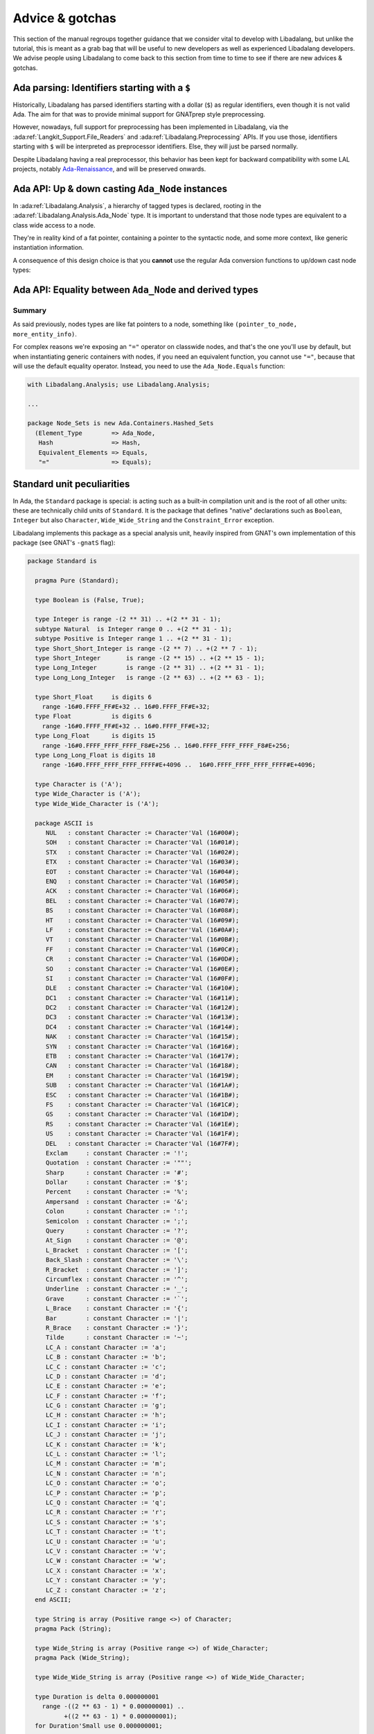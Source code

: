 Advice & gotchas
================

This section of the manual regroups together guidance that we consider vital to
develop with Libadalang, but unlike the tutorial, this is meant as a grab bag
that will be useful to new developers as well as experienced Libadalang
developers. We advise people using Libadalang to come back to this section from
time to time to see if there are new advices & gotchas.

Ada parsing: Identifiers starting with a ``$``
----------------------------------------------

Historically, Libadalang has parsed identifiers starting with a dollar (``$``)
as regular identifiers, even though it is not valid Ada. The aim for that was
to provide minimal support for GNATprep style preprocessing.

However, nowadays, full support for preprocessing has been implemented in
Libadalang, via the :ada:ref:`Langkit_Support.File_Readers` and
:ada:ref:`Libadalang.Preprocessing` APIs. If you use those,
identifiers starting with ``$`` will be interpreted as preprocessor
identifiers. Else, they will just be parsed normally.

Despite Libadalang having a real preprocessor, this behavior has been kept for
backward compatibility with some LAL projects, notably `Ada-Renaissance
<https://github.com/TNO/Renaissance-Ada>`_, and will be preserved onwards.

Ada API: Up & down casting ``Ada_Node`` instances
-------------------------------------------------

In :ada:ref:`Libadalang.Analysis`, a hierarchy of tagged types is declared,
rooting in the  :ada:ref:`Libadalang.Analysis.Ada_Node` type. It is important
to understand that those node types are equivalent to a class wide access to a
node.

They're in reality kind of a fat pointer, containing a pointer to the syntactic
node, and some more context, like generic instantiation information.

A consequence of this design choice is that you **cannot** use the regular Ada
conversion functions to up/down cast node types:

.. code-block:: ada
   :linenos:

    A : Ada_Node := Unit.Root;

    --  This code is invalid and will raise an error
    B : Compilation_Unit := Compilation_Unit (A);

    --  This code is valid and will work as you expect
    C : Compilation_Unit := A.As_Compilation_Unit;

Ada API: Equality between ``Ada_Node`` and derived types
--------------------------------------------------------

Summary
^^^^^^^

As said previously, nodes types are like fat pointers to a node, something like
``(pointer_to_node, more_entity_info)``.

For complex reasons we're exposing an ``"="`` operator on classwide nodes, and
that's the one you'll use by default, but when instantiating generic containers
with nodes, if you need an equivalent function, you cannot use ``"="``, because
that will use the default equality operator. Instead, you need to use the
``Ada_Node.Equals`` function:

.. code-block:: ada

   with Libadalang.Analysis; use Libadalang.Analysis;

   ...

   package Node_Sets is new Ada.Containers.Hashed_Sets
     (Element_Type        => Ada_Node,
      Hash                => Hash,
      Equivalent_Elements => Equals,
      "="                 => Equals);


.. _standard-unit:

Standard unit peculiarities
---------------------------

In Ada, the ``Standard`` package is special: is acting such as a built-in
compilation unit and is the root of all other units: these are technically
child units of ``Standard``. It is the package that defines "native"
declarations such as ``Boolean``, ``Integer`` but also ``Character``,
``Wide_Wide_String`` and the ``Constraint_Error`` exception.

Libadalang implements this package as a special analysis unit, heavily inspired
from GNAT's own implementation of this package (see GNAT's ``-gnatS`` flag):

.. code-block:: ada

    package Standard is

      pragma Pure (Standard);

      type Boolean is (False, True);

      type Integer is range -(2 ** 31) .. +(2 ** 31 - 1);
      subtype Natural  is Integer range 0 .. +(2 ** 31 - 1);
      subtype Positive is Integer range 1 .. +(2 ** 31 - 1);
      type Short_Short_Integer is range -(2 ** 7) .. +(2 ** 7 - 1);
      type Short_Integer       is range -(2 ** 15) .. +(2 ** 15 - 1);
      type Long_Integer        is range -(2 ** 31) .. +(2 ** 31 - 1);
      type Long_Long_Integer   is range -(2 ** 63) .. +(2 ** 63 - 1);

      type Short_Float     is digits 6
        range -16#0.FFFF_FF#E+32 .. 16#0.FFFF_FF#E+32;
      type Float           is digits 6
        range -16#0.FFFF_FF#E+32 .. 16#0.FFFF_FF#E+32;
      type Long_Float      is digits 15
        range -16#0.FFFF_FFFF_FFFF_F8#E+256 .. 16#0.FFFF_FFFF_FFFF_F8#E+256;
      type Long_Long_Float is digits 18
        range -16#0.FFFF_FFFF_FFFF_FFFF#E+4096 ..  16#0.FFFF_FFFF_FFFF_FFFF#E+4096;

      type Character is ('A');
      type Wide_Character is ('A');
      type Wide_Wide_Character is ('A');

      package ASCII is
         NUL   : constant Character := Character'Val (16#00#);
         SOH   : constant Character := Character'Val (16#01#);
         STX   : constant Character := Character'Val (16#02#);
         ETX   : constant Character := Character'Val (16#03#);
         EOT   : constant Character := Character'Val (16#04#);
         ENQ   : constant Character := Character'Val (16#05#);
         ACK   : constant Character := Character'Val (16#06#);
         BEL   : constant Character := Character'Val (16#07#);
         BS    : constant Character := Character'Val (16#08#);
         HT    : constant Character := Character'Val (16#09#);
         LF    : constant Character := Character'Val (16#0A#);
         VT    : constant Character := Character'Val (16#0B#);
         FF    : constant Character := Character'Val (16#0C#);
         CR    : constant Character := Character'Val (16#0D#);
         SO    : constant Character := Character'Val (16#0E#);
         SI    : constant Character := Character'Val (16#0F#);
         DLE   : constant Character := Character'Val (16#10#);
         DC1   : constant Character := Character'Val (16#11#);
         DC2   : constant Character := Character'Val (16#12#);
         DC3   : constant Character := Character'Val (16#13#);
         DC4   : constant Character := Character'Val (16#14#);
         NAK   : constant Character := Character'Val (16#15#);
         SYN   : constant Character := Character'Val (16#16#);
         ETB   : constant Character := Character'Val (16#17#);
         CAN   : constant Character := Character'Val (16#18#);
         EM    : constant Character := Character'Val (16#19#);
         SUB   : constant Character := Character'Val (16#1A#);
         ESC   : constant Character := Character'Val (16#1B#);
         FS    : constant Character := Character'Val (16#1C#);
         GS    : constant Character := Character'Val (16#1D#);
         RS    : constant Character := Character'Val (16#1E#);
         US    : constant Character := Character'Val (16#1F#);
         DEL   : constant Character := Character'Val (16#7F#);
         Exclam     : constant Character := '!';
         Quotation  : constant Character := '""';
         Sharp      : constant Character := '#';
         Dollar     : constant Character := '$';
         Percent    : constant Character := '%';
         Ampersand  : constant Character := '&';
         Colon      : constant Character := ':';
         Semicolon  : constant Character := ';';
         Query      : constant Character := '?';
         At_Sign    : constant Character := '@';
         L_Bracket  : constant Character := '[';
         Back_Slash : constant Character := '\';
         R_Bracket  : constant Character := ']';
         Circumflex : constant Character := '^';
         Underline  : constant Character := '_';
         Grave      : constant Character := '`';
         L_Brace    : constant Character := '{';
         Bar        : constant Character := '|';
         R_Brace    : constant Character := '}';
         Tilde      : constant Character := '~';
         LC_A : constant Character := 'a';
         LC_B : constant Character := 'b';
         LC_C : constant Character := 'c';
         LC_D : constant Character := 'd';
         LC_E : constant Character := 'e';
         LC_F : constant Character := 'f';
         LC_G : constant Character := 'g';
         LC_H : constant Character := 'h';
         LC_I : constant Character := 'i';
         LC_J : constant Character := 'j';
         LC_K : constant Character := 'k';
         LC_L : constant Character := 'l';
         LC_M : constant Character := 'm';
         LC_N : constant Character := 'n';
         LC_O : constant Character := 'o';
         LC_P : constant Character := 'p';
         LC_Q : constant Character := 'q';
         LC_R : constant Character := 'r';
         LC_S : constant Character := 's';
         LC_T : constant Character := 't';
         LC_U : constant Character := 'u';
         LC_V : constant Character := 'v';
         LC_W : constant Character := 'w';
         LC_X : constant Character := 'x';
         LC_Y : constant Character := 'y';
         LC_Z : constant Character := 'z';
      end ASCII;

      type String is array (Positive range <>) of Character;
      pragma Pack (String);

      type Wide_String is array (Positive range <>) of Wide_Character;
      pragma Pack (Wide_String);

      type Wide_Wide_String is array (Positive range <>) of Wide_Wide_Character;

      type Duration is delta 0.000000001
        range -((2 ** 63 - 1) * 0.000000001) ..
              +((2 ** 63 - 1) * 0.000000001);
      for Duration'Small use 0.000000001;

      Constraint_Error : exception;
      Program_Error    : exception;
      Storage_Error    : exception;
      Tasking_Error    : exception;

      type Universal_Int_Type_ is range -1 .. 1;
      type Universal_Real_Type_ is digits 16;
    end Standard;

Warning: this is a stub, so don't rely on the implementation using this
specific source as it could change in future versions of Libadalang. Also be
aware that Libadalang will use these definitions on all platforms and for all
targets: do not rely on these definitions to compute memory representation of
standard entities.

Note that the ``Character``, ``Wide_Character`` and ``Wide_Wide_Character``
types are represented with partial definitions:

.. code-block:: ada

   type Character is ('A');
   type Wide_Character is ('A');
   type Wide_Wide_Character is ('A');

Defining all values for each is not realistic, as for instance
``Wide_Wide_Character`` has 4 billion values: it is not reasonable to allocate
memory for all of them. Nevertheless, undefined characters are properly
supported and synthesized on-demand, which means that any
characters from any sets can be properly handled by Libadalang.

.. _The origin parameter:

The ``origin`` parameter
------------------------

In Libadalang many semantic properties, like
:ada:ref:`Libadalang.Analysis.P_Referenced_Decl`, have an ``origin`` parameter.
That's because for many semantic queries, the answer to your query might differ
depending on where you come from.

For example in the following code:

.. code-block:: ada

   package P is
      type T is private;
   private
      type T is record
         A, B: Integer;
      end record;
   end P;
